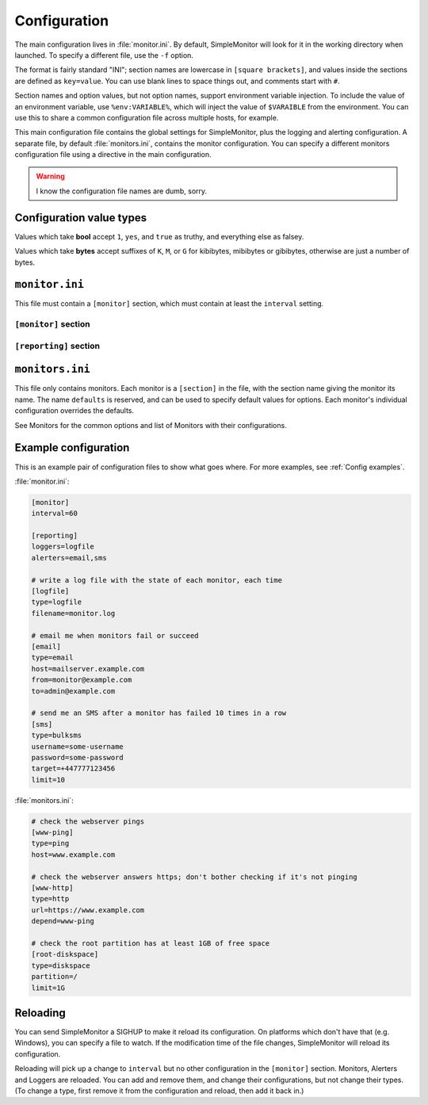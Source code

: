 .. _Configuration:

Configuration
=============

The main configuration lives in :file:`monitor.ini`. By default, SimpleMonitor will
look for it in the working directory when launched. To specify a different
file, use the ``-f`` option.

The format is fairly standard "INI"; section names are lowercase in ``[square
brackets]``, and values inside the sections are defined as ``key=value``. You
can use blank lines to space things out, and comments start with ``#``.

Section names and option values, but not option names, support environment
variable injection. To include the value of an environment variable, use
``%env:VARIABLE%``, which will inject the value of ``$VARAIBLE`` from the
environment. You can use this to share a common configuration file across
multiple hosts, for example.

This main configuration file contains the global settings for SimpleMonitor,
plus the logging and alerting configuration. A separate file, by default
:file:`monitors.ini`, contains the monitor configuration. You can specify a
different monitors configuration file using a directive in the main
configuration.

.. warning:: I know the configuration file names are dumb, sorry.

.. _config-bytes:

Configuration value types
-------------------------

Values which take **bool** accept ``1``, ``yes``, and ``true`` as truthy, and
everything else as falsey.

Values which take **bytes** accept suffixes of ``K``, ``M``, or ``G`` for
kibibytes, mibibytes or gibibytes, otherwise are just a number of bytes.

``monitor.ini``
---------------

This file must contain a ``[monitor]`` section, which must contain at least the ``interval`` setting.

``[monitor]`` section
^^^^^^^^^^^^^^^^^^^^^

.. confval:: interval

   :type: integer
   :required: true

   defines how many seconds to wait between running all the monitors. Note that
   the time taken to run the monitors is not subtracted from the interval, so
   the next iteration will run at interval + time_to_run_monitors seconds.

.. confval:: monitors

    :type: string
    :required: false
    :default: ``monitors.ini``

    the filename to load the monitors themselves from. Relative to the cwd, not
    the path of this configuration file.

    If you want to use only ``monitors_dir``, set this to nothing (``monitors=``).



.. confval:: monitors_dir

    :type: string
    :required: false

    a directory to scan for ``*.ini`` files which are merged with the main
    monitors config file. Files are loaded in lexicographic order, and if a
    monitor name is reused, the last definition wins. Relative to the cwd, not
    the path of this configuration file.

    The main ``monitors`` file is always loaded first.

.. confval:: pidfile

    :type: string
    :required: false
    :default: none

    the path to write a pidfile to.

.. _config-remote:

.. confval:: remote

    :type: bool
    :required: false
    :default: false

    enables the listener for receiving data from remote instances. Can be
    overridden to disabled with ``-N`` command line option.

.. confval:: remote_port

    :type: integer
    :required: if ``remote`` is enabled

    the TCP port to listen on for remote data

.. confval:: key

    :type: string
    :required: if ``remote`` is enabled

    shared secret for validating data from remote instances.

.. confval:: bind_host

    :type: string
    :required: false
    :default: ``0.0.0.0`` (all interfaces)

    the local IP address to listen on, if ``remote`` is enabled.

.. confval:: hup_file

    :type: string
    :required: false
    :default: none

    a file to watch the modification time on. If the modification time increases, SimpleMonitor :ref:`reloads its configuration<Reloading>`.

    .. tip:: SimpleMonitor will reload if it receives SIGHUP; this option is useful for platforms which don't have that.

.. confval:: bind_host

    :type: string
    :required: false
    :default: all interfaces

    the local address to bind to for remote data

``[reporting]`` section
^^^^^^^^^^^^^^^^^^^^^^^

.. confval:: loggers

    :type: comma-separated list of string
    :required: false
    :default: none

    the names of the loggers you want to use. Each one must be a ``[section]`` in this configuration file.

    See Loggers for the common options and list of Alerters with their configurations.

.. confval:: alerters

    :type: comma-separated list of string
    :required: false
    :default: none

    the names of the alerters you want to use. Each one must be a ``[section]`` in this configuration file.

    See Alerters for the common options and list of Alerters with their configurations.

``monitors.ini``
----------------

This file only contains monitors. Each monitor is a ``[section]`` in the file,
with the section name giving the monitor its name. The name ``defaults`` is
reserved, and can be used to specify default values for options. Each monitor's
individual configuration overrides the defaults.

See Monitors for the common options and list of Monitors with their configurations.

Example configuration
---------------------

This is an example pair of configuration files to show what goes where. For more examples, see :ref:`Config examples`.

:file:`monitor.ini`:

.. code-block:: ini

   [monitor]
   interval=60

   [reporting]
   loggers=logfile
   alerters=email,sms

   # write a log file with the state of each monitor, each time
   [logfile]
   type=logfile
   filename=monitor.log

   # email me when monitors fail or succeed
   [email]
   type=email
   host=mailserver.example.com
   from=monitor@example.com
   to=admin@example.com

   # send me an SMS after a monitor has failed 10 times in a row
   [sms]
   type=bulksms
   username=some-username
   password=some-password
   target=+447777123456
   limit=10

:file:`monitors.ini`:

.. code-block:: ini

   # check the webserver pings
   [www-ping]
   type=ping
   host=www.example.com

   # check the webserver answers https; don't bother checking if it's not pinging
   [www-http]
   type=http
   url=https://www.example.com
   depend=www-ping

   # check the root partition has at least 1GB of free space
   [root-diskspace]
   type=diskspace
   partition=/
   limit=1G

.. _Reloading:

Reloading
---------

You can send SimpleMonitor a SIGHUP to make it reload its configuration. On
platforms which don't have that (e.g. Windows), you can specify a file to
watch. If the modification time of the file changes, SimpleMonitor will reload
its configuration.

Reloading will pick up a change to ``interval`` but no other configuration in
the ``[monitor]`` section. Monitors, Alerters and Loggers are reloaded. You can
add and remove them, and change their configurations, but not change their
types. (To change a type, first remove it from the configuration and reload,
then add it back in.)
